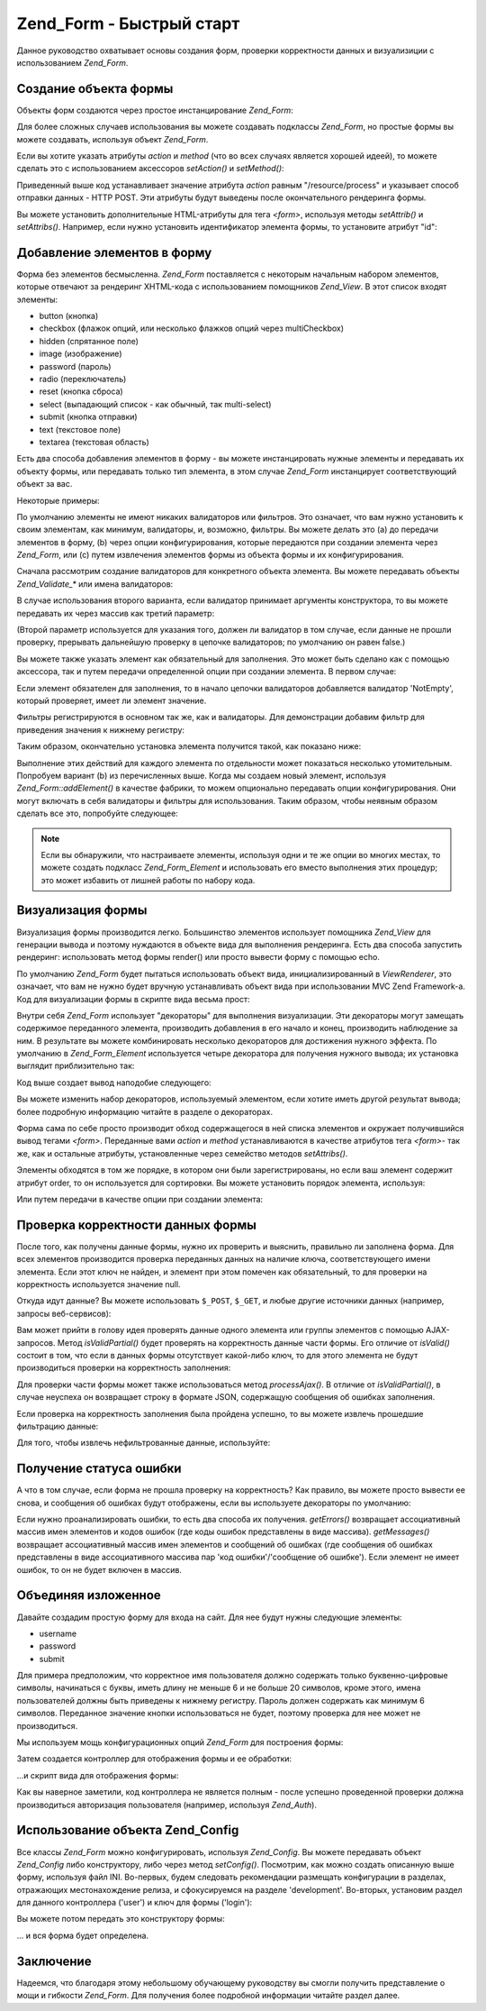 .. _zend.form.quickstart:

Zend_Form - Быстрый старт
=========================

Данное руководство охватывает основы создания форм, проверки
корректности данных и визуализиции с использованием *Zend_Form*.

.. _zend.form.quickstart.create:

Создание объекта формы
----------------------

Объекты форм создаются через простое инстанцирование *Zend_Form*:

.. code-block:: php
   :linenos:

   $form = new Zend_Form;


Для более сложных случаев использования вы можете создавать
подклассы *Zend_Form*, но простые формы вы можете создавать,
используя объект *Zend_Form*.

Если вы хотите указать атрибуты *action* и *method* (что во всех
случаях является хорошей идеей), то можете сделать это с
использованием аксессоров *setAction()* и *setMethod()*:

.. code-block:: php
   :linenos:

   $form->setAction('/resource/process')
        ->setMethod('post');


Приведенный выше код устанавливает значение атрибута *action*
равным "/resource/process" и указывает способ отправки данных - HTTP POST.
Эти атрибуты будут выведены после окончательного рендеринга
формы.

Вы можете установить дополнительные HTML-атрибуты для тега *<form>*,
используя методы *setAttrib()* и *setAttribs()*. Например, если нужно
установить идентификатор элемента формы, то установите
атрибут "id":

.. code-block:: php
   :linenos:

   $form->setAttrib('id', 'login');


.. _zend.form.quickstart.elements:

Добавление элементов в форму
----------------------------

Форма без элементов бесмысленна. *Zend_Form* поставляется с
некоторым начальным набором элементов, которые отвечают за
рендеринг XHTML-кода с использованием помощников *Zend_View*. В этот
список входят элементы:

- button (кнопка)

- checkbox (флажок опций, или несколько флажков опций через multiCheckbox)

- hidden (спрятанное поле)

- image (изображение)

- password (пароль)

- radio (переключатель)

- reset (кнопка сброса)

- select (выпадающий список - как обычный, так multi-select)

- submit (кнопка отправки)

- text (текстовое поле)

- textarea (текстовая область)

Есть два способа добавления элементов в форму - вы можете
инстанцировать нужные элементы и передавать их объекту формы,
или передавать только тип элемента, в этом случае *Zend_Form*
инстанцирует соответствующий объект за вас.

Некоторые примеры:

.. code-block:: php
   :linenos:

   // Инстанцирование элемента и его передача объекту формы:
   $form->addElement(new Zend_Form_Element_Text('username'));

   // Передача типа элемента объекту формы
   $form->addElement('text', 'username');


По умолчанию элементы не имеют никаких валидаторов или
фильтров. Это означает, что вам нужно установить к своим
элементам, как минимум, валидаторы, и, возможно, фильтры. Вы
можете делать это (a) до передачи элементов в форму, (b) через
опции конфигурирования, которые передаются при создании
элемента через *Zend_Form*, или (с) путем извлечения элементов формы
из объекта формы и их конфигурирования.

Сначала рассмотрим создание валидаторов для конкретного
объекта элемента. Вы можете передавать объекты *Zend_Validate_** или
имена валидаторов:

.. code-block:: php
   :linenos:

   $username = new Zend_Form_Element_Text('username');

   // Передача объекта Zend_Validate_*:
   $username->addValidator(new Zend_Validate_Alnum());

   // Передача имени валидатора:
   $username->addValidator('alnum');

В случае использования второго варианта, если валидатор
принимает аргументы конструктора, то вы можете передавать их
через массив как третий параметр:

.. code-block:: php
   :linenos:

   // Передача шаблона
   $username->addValidator('regex', false, array('/^[a-z]/i'));


(Второй параметр используется для указания того, должен ли
валидатор в том случае, если данные не прошли проверку,
прерывать дальнейшую проверку в цепочке валидаторов; по
умолчанию он равен false.)

Вы можете также указать элемент как обязательный для
заполнения. Это может быть сделано как с помощью аксессора, так
и путем передачи определенной опции при создании элемента. В
первом случае:

.. code-block:: php
   :linenos:

   // Указание того, что элемент обязателен для заполнения:
   $username->setRequired(true);


Если элемент обязателен для заполнения, то в начало цепочки
валидаторов добавляется валидатор 'NotEmpty', который проверяет,
имеет ли элемент значение.

Фильтры регистрируются в основном так же, как и валидаторы. Для
демонстрации добавим фильтр для приведения значения к нижнему
регистру:

.. code-block:: php
   :linenos:

   $username->addFilter('StringToLower');


Таким образом, окончательно установка элемента получится
такой, как показано ниже:

.. code-block:: php
   :linenos:

   $username->addValidator('alnum')
            ->addValidator('regex', false, array('/^[a-z]/'))
            ->setRequired(true)
            ->addFilter('StringToLower');

   // или в более компактной форме:
   $username->addValidators(array('alnum',
           array('regex', false, '/^[a-z]/i')
       ))
       ->setRequired(true)
       ->addFilters(array('StringToLower'));


Выполнение этих действий для каждого элемента по отдельности
может показаться несколько утомительным. Попробуем вариант (b)
из перечисленных выше. Когда мы создаем новый элемент,
используя *Zend_Form::addElement()* в качестве фабрики, то можем
опционально передавать опции конфигурирования. Они могут
включать в себя валидаторы и фильтры для использования. Таким
образом, чтобы неявным образом сделать все это, попробуйте
следующее:

.. code-block:: php
   :linenos:

   $form->addElement('text', 'username', array(
       'validators' => array(
           'alnum',
           array('regex', false, '/^[a-z]/i')
       ),
       'required' => true,
       'filters'  => array('StringToLower'),
   ));


.. note::

   Если вы обнаружили, что настраиваете элементы, используя
   одни и те же опции во многих местах, то можете создать
   подкласс *Zend_Form_Element* и использовать его вместо выполнения
   этих процедур; это может избавить от лишней работы по набору
   кода.

.. _zend.form.quickstart.render:

Визуализация формы
------------------

Визуализация формы производится легко. Большинство элементов
использует помощника *Zend_View* для генерации вывода и поэтому
нуждаются в объекте вида для выполнения рендеринга. Есть два
способа запустить рендеринг: использовать метод формы render()
или просто вывести форму с помощью echo.

.. code-block:: php
   :linenos:

   // Явный вызов render() с передачей объекта вида:
   echo $form->render($view);

   // Предполагается, что объект вида уже был установлен ранее через setView():
   echo $form;


По умолчанию *Zend_Form* будет пытаться использовать объект вида,
инициализированный в *ViewRenderer*, это означает, что вам не нужно
будет вручную устанавливать объект вида при использовании MVC
Zend Framework-а. Код для визуализации формы в скрипте вида весьма
прост:

.. code-block:: php
   :linenos:

   <?php echo $this->form ?>


Внутри себя *Zend_Form* использует "декораторы" для выполнения
визуализации. Эти декораторы могут замещать содержимое
переданного элемента, производить добавления в его начало и
конец, производить наблюдение за ним. В результате вы можете
комбинировать несколько декораторов для достижения нужного
эффекта. По умолчанию в *Zend_Form_Element* используется четыре
декоратора для получения нужного вывода; их установка
выглядит приблизительно так:

.. code-block:: php
   :linenos:

   $element->addDecorators(array(
       'ViewHelper',
       'Errors',
       array('HtmlTag', array('tag' => 'dd')),
       array('Label', array('tag' => 'dt')),
   ));


Код выше создает вывод наподобие следующего:

.. code-block:: html
   :linenos:

   <dt><label for="username" class="required">Username</dt>
   <dd>
       <input type="text" name="username" value="123-abc" />
       <ul class="errors">
           <li>'123-abc' has not only alphabetic and digit characters</li>
           <li>'123-abc' does not match against pattern '/^[a-z]/i'</li>
       </ul>
   </dd>


Вы можете изменить набор декораторов, используемый элементом,
если хотите иметь другой результат вывода; более подробную
информацию читайте в разделе о декораторах.

Форма сама по себе просто производит обход содержащегося в ней
списка элементов и окружает получившийся вывод тегами *<form>*.
Переданные вами *action* и *method* устанавливаются в качестве
атрибутов тега *<form>*- так же, как и остальные атрибуты,
установленные через семейство методов *setAttribs()*.

Элементы обходятся в том же порядке, в котором они были
зарегистрированы, но если ваш элемент содержит атрибут order, то
он используется для сортировки. Вы можете установить порядок
элемента, используя:

.. code-block:: php
   :linenos:

   $element->setOrder(10);


Или путем передачи в качестве опции при создании элемента:

.. code-block:: php
   :linenos:

   $form->addElement('text', 'username', array('order' => 10));


.. _zend.form.quickstart.validate:

Проверка корректности данных формы
----------------------------------

После того, как получены данные формы, нужно их проверить и
выяснить, правильно ли заполнена форма. Для всех элементов
производится проверка переданных данных на наличие ключа,
соответствующего имени элемента. Если этот ключ не найден, и
элемент при этом помечен как обязательный, то для проверки на
корректность используется значение null.

Откуда идут данные? Вы можете использовать ``$_POST``, ``$_GET``, и любые
другие источники данных (например, запросы веб-сервисов):

.. code-block:: php
   :linenos:

   if ($form->isValid($_POST)) {
       // успех
   } else {
       // неудача
   }


Вам может прийти в голову идея проверять данные одного
элемента или группы элементов с помощью AJAX-запросов. Метод
*isValidPartial()* будет проверять на корректность данные части формы.
Его отличие от *isValid()* состоит в том, что если в данных формы
отсутствует какой-либо ключ, то для этого элемента не будут
производиться проверки на корректность заполнения:

.. code-block:: php
   :linenos:

   if ($form->isValidPartial($_POST)) {
       // все предоставленные элементы прошли все проверки на корректность
   } else {
       // один или более элементов не прошли проверку на корректность
   }


Для проверки части формы может также использоваться метод
*processAjax()*. В отличие от *isValidPartial()*, в случае неуспеха он
возвращает строку в формате JSON, содержащую сообщения об
ошибках заполнения.

Если проверка на корректность заполнения была пройдена
успешно, то вы можете извлечь прошедшие фильтрацию данные:

.. code-block:: php
   :linenos:

   $values = $form->getValues();


Для того, чтобы извлечь нефильтрованные данные, используйте:

.. code-block:: php
   :linenos:

   $unfiltered = $form->getUnfilteredValues();


.. _zend.form.quickstart.errorstatus:

Получение статуса ошибки
------------------------

А что в том случае, если форма не прошла проверку на
корректность? Как правило, вы можете просто вывести ее снова, и
сообщения об ошибках будут отображены, если вы используете
декораторы по умолчанию:

.. code-block:: php
   :linenos:

   if (!$form->isValid($_POST)) {
       echo $form;

       // или присвойте ее объекту вида и произведите его рендеринг...
       $this->view->form = $form;
       return $this->render('form');
   }


Если нужно проанализировать ошибки, то есть два способа их
получения. *getErrors()* возвращает ассоциативный массив имен
элементов и кодов ошибок (где коды ошибок представлены в виде
массива). *getMessages()* возвращает ассоциативный массив имен
элементов и сообщений об ошибках (где сообщения об ошибках
представлены в виде ассоциативного массива пар 'код
ошибки'/'сообщение об ошибке'). Если элемент не имеет ошибок, то
он не будет включен в массив.

.. _zend.form.quickstart.puttingtogether:

Объединяя изложенное
--------------------

Давайте создадим простую форму для входа на сайт. Для нее будут
нужны следующие элементы:

- username

- password

- submit

Для примера предположим, что корректное имя пользователя
должно содержать только буквенно-цифровые символы, начинаться
с буквы, иметь длину не меньше 6 и не больше 20 символов, кроме
этого, имена пользователей должны быть приведены к нижнему
регистру. Пароль должен содержать как минимум 6 символов.
Переданное значение кнопки использоваться не будет, поэтому
проверка для нее может не производиться.

Мы используем мощь конфигурационных опций *Zend_Form* для
построения формы:

.. code-block:: php
   :linenos:

   $form = new Zend_Form();
   $form->setAction('/user/login')
        ->setMethod('post');

   // Создание и конфигурирование элемента username
   $username = $form->createElement('text', 'username');
   $username->addValidator('alnum')
            ->addValidator('regex', false, array('/^[a-z]+/'))
            ->addValidator('stringLength', false, array(6, 20))
            ->setRequired(true)
            ->addFilter('StringToLower');

   // Создание и конфигурирование элемента password
   $password = $form->createElement('password', 'password');
   $password->addValidator('StringLength', false, array(6))
            ->setRequired(true);

   // Добавление элементов в форму:
   $form->addElement($username)
        ->addElement($password)
        // addElement() используется в качестве "фабрики"
        // для создания кнопки 'Login':
        ->addElement('submit', 'login', array('label' => 'Login'));


Затем создается контроллер для отображения формы и ее
обработки:

.. code-block:: php
   :linenos:

   class UserController extends Zend_Controller_Action
   {
       public function getForm()
       {
           // здесь должен быть код для создания формы, приведенный выше
           return $form;
       }

       public function indexAction()
       {
           // рендеринг user/form.phtml
           $this->view->form = $this->getForm();
           $this->render('form');
       }

       public function loginAction()
       {
           if (!$this->getRequest()->isPost()) {
               return $this->_forward('index');
           }
           $form = $this->getForm();
           if (!$form->isValid($_POST)) {
               // проверка на корректность не пройдена, выводим форму снова
               $this->form = $form;
               return $this->render('form');
           }

           $values = $form->getValues();
           // аутентификация...
       }
   }


...и скрипт вида для отображения формы:

.. code-block:: php
   :linenos:

   <h2>Please login:</h2>
   <?= $this->form ?>


Как вы наверное заметили, код контроллера не является полным -
после успешно проведенной проверки должна производиться
авторизация пользователя (например, используя *Zend_Auth*).

.. _zend.form.quickstart.config:

Использование объекта Zend_Config
---------------------------------

Все классы *Zend_Form* можно конфигурировать, используя *Zend_Config*. Вы
можете передавать объект *Zend_Config* либо конструктору, либо через
метод *setConfig()*. Посмотрим, как можно создать описанную выше
форму, используя файл INI. Во-первых, будем следовать
рекомендации размещать конфигурации в разделах, отражающих
местонахождение релиза, и сфокусируемся на разделе 'development'.
Во-вторых, установим раздел для данного контроллера ('user') и
ключ для формы ('login'):

.. code-block:: ini
   :linenos:

   [development]
   ; общие метаданные для формы
   user.login.action = "/user/login"
   user.login.method = "post"

   ; элемент username
   user.login.elements.username.type = "text"
   user.login.elements.username.options.validators.alnum.validator = "alnum"
   user.login.elements.username.options.validators.regex.validator = "regex"
   user.login.elements.username.options.validators.regex.options.pattern = "/^[a-z]/i"
   user.login.elements.username.options.validators.strlen.validator = "StringLength"
   user.login.elements.username.options.validators.strlen.options.min = "6"
   user.login.elements.username.options.validators.strlen.options.max = "20"
   user.login.elements.username.options.required = true
   user.login.elements.username.options.filters.lower.filter = "StringToLower"

   ; элемент password
   user.login.elements.password.type = "password"
   user.login.elements.password.options.validators.strlen.validator = "StringLength"
   user.login.elements.password.options.validators.strlen.options.min = "6"
   user.login.elements.password.options.required = true

   ; элемент кнопки
   user.login.elements.submit.type = "submit"

Вы можете потом передать это конструктору формы:

.. code-block:: php
   :linenos:

   $config = new Zend_Config_Ini($configFile, 'development');
   $form   = new Zend_Form($config->user->login);

... и вся форма будет определена.

.. _zend.form.quickstart.conclusion:

Заключение
----------

Надеемся, что благодаря этому небольшому обучающему
руководству вы смогли получить представление о мощи и
гибкости *Zend_Form*. Для получения более подробной информации
читайте раздел далее.


